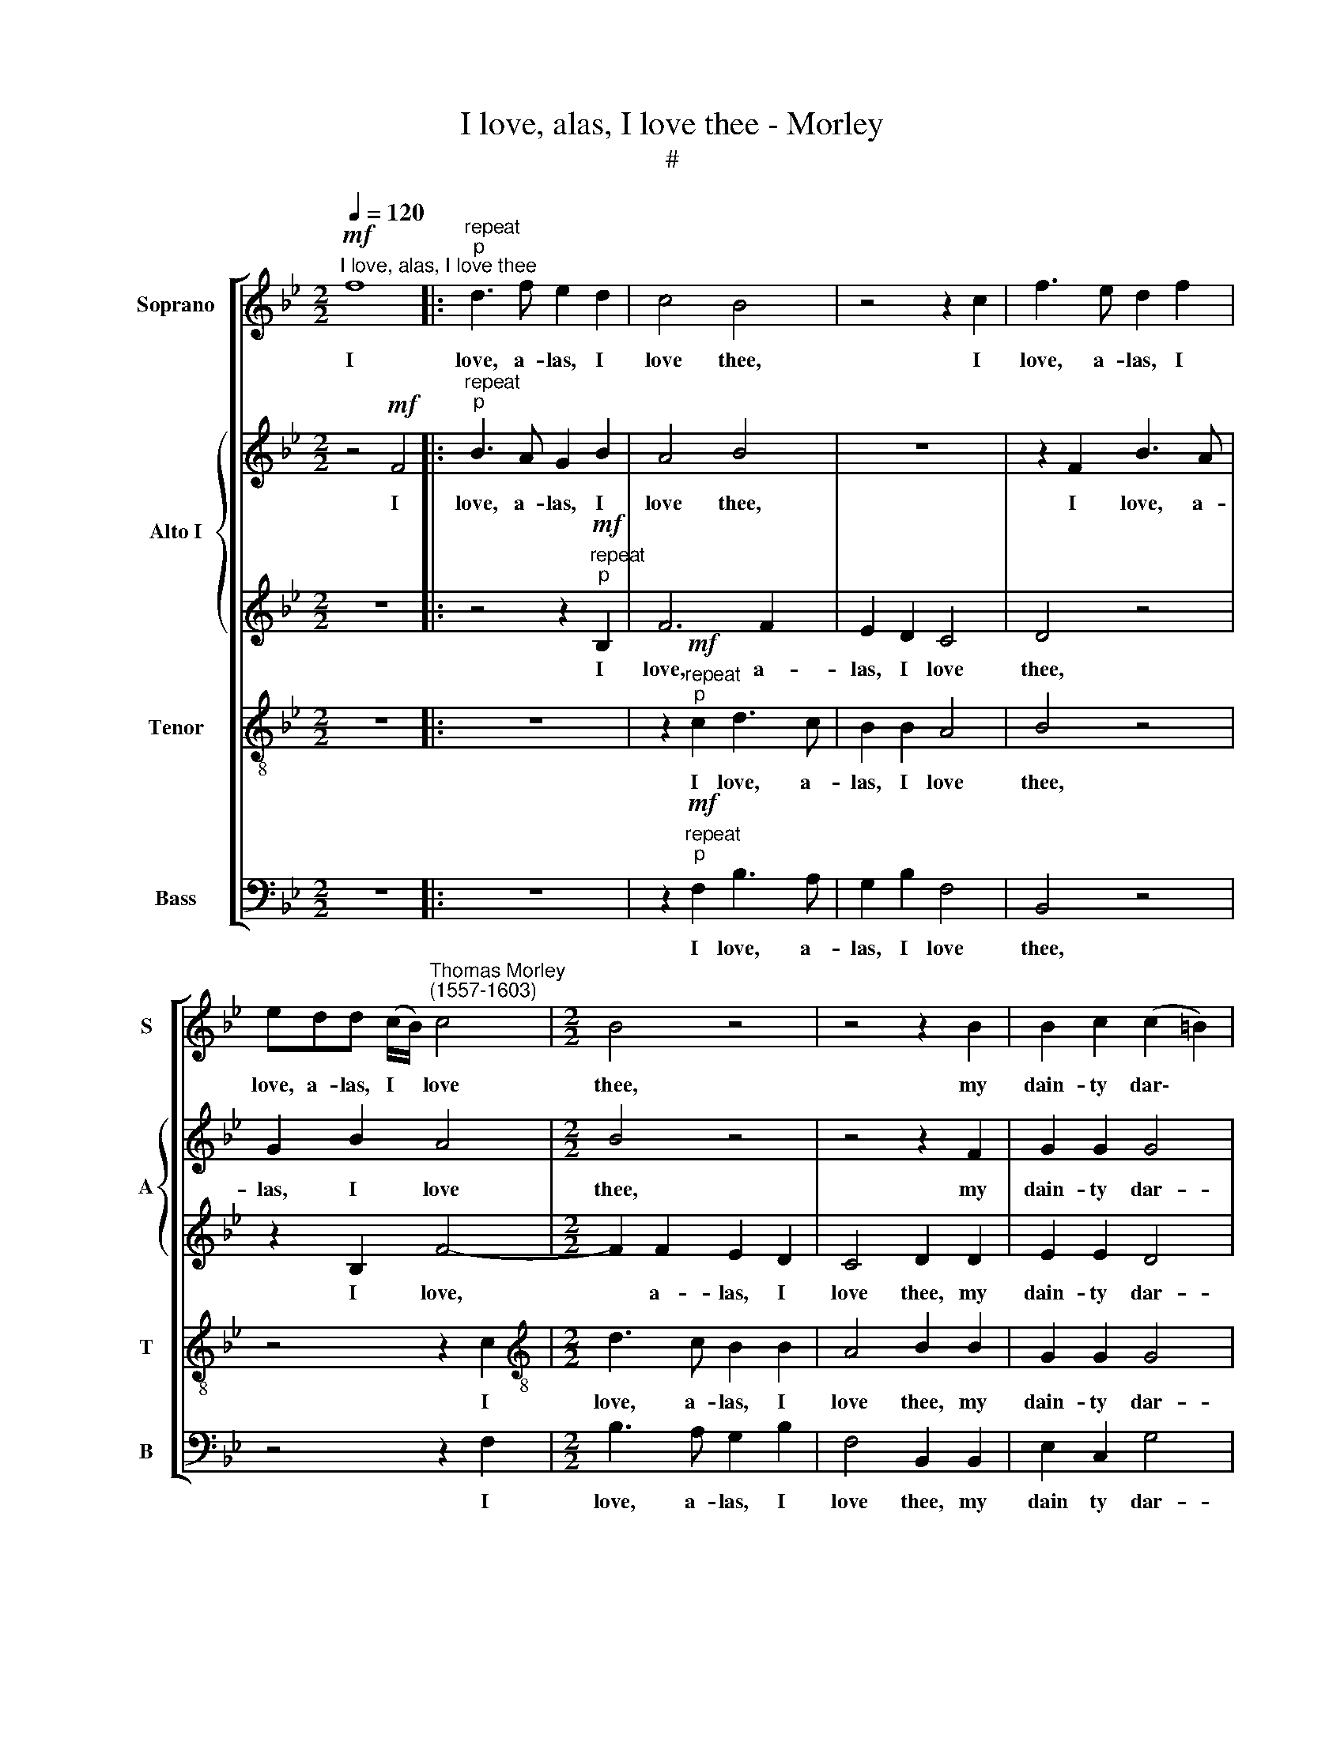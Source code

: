 X:1
T:I love, alas, I love thee - Morley
T:#
%%score [ 1 { 2 | 3 } 4 5 ]
L:1/8
Q:1/4=120
M:2/2
K:Bb
V:1 treble nm="Soprano" snm="S"
V:2 treble nm="Alto I" snm="A"
V:3 treble 
V:4 treble-8 nm="Tenor" snm="T"
V:5 bass nm="Bass" snm="B"
V:1
"^I love, alas, I love thee"!mf! f8 |:"^repeat""^p" d3 f e2 d2 | c4 B4 | z4 z2 c2 | f3 e d2 f2 | %5
w: I|love, a- las, I|love thee,|I|love, a- las, I|
 edd (c/B/)"^Thomas Morley \n(1557-1603)" c4 |[M:2/2] B4 z4 | z4 z2 B2 | B2 c2 (c2 =B2) | %9
w: love, a- las, I * love|thee,|my|dain- ty dar\- *|
 c4 G2 c2- | cB B4 A2 ||1 B4!p! f4 :|2 B8 || z8 | z2!f! B2 B3 _A | G2 E2 G3 _A | B2 e2 d4 | %17
w: ling, my dain\-|* ty dar\- *|ling. I|ling.||Come kiss me|then, come kiss me|then, come kiss|
 c4 z2!mp! e2- | e2 B2 d4 | c2 c4 B2 | B4 B2!mf! e2 | d3 d c2 B2 | A4 B2!p! d2 | e3 d c2 c2 | %24
w: me, A\-|* ma- ryl-|lis, A- ma-|ryl- lis, More|love- ly than sweet|Phyl- lis, more|love- ly than sweet|
 B4 B2!f! B2 | e3 d c2 B2 | c4 d2 f2 | g3 f d2 g2 | f8 |!>(! d8!>)! | z8 | z2!p! B2 B3 _A | %32
w: Phyl- lis, more|love- ly than sweet|Phyl- lis, more|love- ly than sweet|Phyl-|lis.||Come kiss me|
 G2 E2 G3 _A | B2 e2 d4 | c4 z2!mp! e2- | e2 B2 d4 | c2 c4 B2 | B4 B2!mf! e2 | d3 d c2 B2 | %39
w: then, come kiss me|then, come kiss|me, A\-|* ma- ryl-|lis, A- ma-|ryl- lis, More|love- ly than sweet|
 A4 B2!p! d2 | e3 d c2 c2 | B4 B2!f! B2 | e3 d c2 B2 | c4 d2 f2 | %44
w: Phyl- lis, more|love- ly than sweet|Phyl- lis, more|love- ly than sweet|Phyl- lis, more|
[Q:1/4=117] g3[Q:1/4=115] f[Q:1/4=114] d2[Q:1/4=110] g2[Q:1/4=112] | %45
w: love- ly than sweet|
[Q:1/4=108] f8[Q:1/4=105][Q:1/4=102] |[Q:1/4=100] !fermata!d8 |] %47
w: Phyl-|lis.|
V:2
 z4!mf! F4 |:"^repeat""^p" B3 A G2 B2 | A4 B4 | z8 | z2 F2 B3 A | G2 B2 A4 |[M:2/2] B4 z4 | %7
w: I|love, a- las, I|love thee,||I love, a-|las, I love|thee,|
 z4 z2 F2 | G2 G2 G4 | G4 z2 G2 | G2 F2 F4 ||1 D4 z2!p! F2 :|2 D2!f! F2 F3 E || D2 B,2 B4 | B,8 | %15
w: my|dain- ty dar-|ling, my|dain- ty dar-|ling. I|ling. Come kiss me|then, come kiss|me,|
 z2 B2 B3 _A | G2 G2 F4 | F2!mp! _A4 E2 | G4 F2 F2- | F2 C2 E4 | B,4 z2!mf! B2 | B3 B _A2 F2 | %22
w: come kiss me|then, come kiss|me, A- ma-|ryl- lis, A\-|* ma- ryl-|is, More|love- ly than sweet|
 F4 F2!p! B2 | B3 B G2 _A2 | F4 G2!f! G2 | B3 B A2 B2 | A4 B2 B2 | G3 _A B2 G2 | (A2 B4 A2) | %29
w: Phyl- lis, more|love- ly than sweet|Phyl- lis, more|love- ly than sweet|Phyl- lis, more|love- ly than sweet|Phyl\- * *|
 B2!p! F2 F3 E | D2 B,2 B4 | B,8 | z2 B2 B3 _A | G2 G2 F4 | F2!mp! _A4 E2 | G4 F2 F2- | F2 C2 E4 | %37
w: lis. Come kiss me|then, come kiss|me,|come kiss me|then, come kiss|me, A- ma-|ryl- lis, A\-|* ma- ryl-|
 B,4 z2!mf! B2 | B3 B _A2 F2 | F4 F2!p! B2 | B3 B G2 _A2 | F4 G2!f! G2 | B3 B A2 B2 | A4 B2 B2 | %44
w: lis, More|love- ly than sweet|Phyl- lis, more|love- ly than sweet|Phyl- lis, more|love- ly than sweet|Phyl- lis, more|
 G3 _A B2 G2 | (A2 B4 A2) | !fermata!B8 |] %47
w: love- ly than sweet|Phyl\- * *|lis.|
V:3
 z8 |: z4 z2!mf!"^repeat""^p" B,2 | F6 F2 | E2 D2 C4 | D4 z4 | z2 B,2 F4- |[M:2/2] F2 F2 E2 D2 | %7
w: |I|love, a-|las, I love|thee,|I love,|* a- las, I|
 C4 D2 D2 | E2 E2 D4 | =E4 z2 _E2 | E2 D2 C4 ||1!>(! B,8!>)! :|2"^ling." B,8 || z2!f! F2 F3 F | %14
w: love thee, my|dain- ty dar-|ling, my|dain- ty dar-|ling.||Come kiss me|
 G2 G2 F4 | E4 z4 | z2!mp! B4 F2 | (_A3 B c4) | B8 | z2 _A4 G2 | F4 G2!mf! G2 |"^\" F3 G E2 D2 | %22
w: then, come kiss|me,|A- ma-|ryl\- * *|lis,|A- ma-|ryl- lis, More|love- ly than sweet|
 C4 B,2!p! F2 | G3 F E2 E2 | D4 E2!f! E2 | G3 F F2 F2 | F4 F2 F2 | B3 _A GD (E2 | C2 B,2 F4) | %29
w: Phyl- lis, more|love- ly than sweet|Phyl- lis, more|love- ly than sweet|Phyl- lis, more|love- ly than sweet Phyl\-||
!>(! F4!>)! z4 | z2!p! F2 F3 F | G2 G2 F4 | E4 z4 | z2!mp! B4 F2 | (_A3 B c4) | B8 | z2 _A4 G2 | %37
w: lis.|Come kiss me|then, come kiss|me,|A- ma-|ryl\- * *|lis,|A- ma-|
 F4 G2!mf! G2 | F3 G E2 D2 | C4 B,2!p! F2 | G3 F E2 E2 | D4 E2!f! E2 | G3 F F2 F2 | F4 F2 F2 | %44
w: ryl- lis, More|love- ly than sweet|Phyl- lis, more|love- ly than sweet|Phyl- lis, more|love- ly than sweet|Phyl- lis, more|
 B3 _A GD (E2 | C2 B,2 F4) | !fermata!F8 |] %47
w: love- ly than sweet Phyl\-||\-lis.|
V:4
 z8 |: z8 | z2!mf!"^repeat""^p" c2 d3 c | B2 B2 A4 | B4 z4 | z4 z2 c2 | %6
w: ||I love, a-|las, I love|thee,|I|
[M:2/2][K:treble-8] d3 c B2 B2 | A4 B2 B2 | G2 G2 G4 |"^ling," G4 z2 c2 | G2 B2 (c2 F2) ||1 %11
w: love, a- las, I|love thee, my|dain- ty dar-|* my|dain- ty dar\- *|
!>(! F8!>)! :|2 F4 z2!f! f2 || f3 e d2 B2 | e4 d4 | z4 z2 B2 | B3 c d2 B2 | f4 c4 | z2!mp! B4 F2 | %19
w: ling.|ling. Come|kiss me then, come|kiss me,|come|kiss me then, come|kiss me,|A- ma-|
 (_A3 B cd e2- | e2 d2) e2!mf! B2 | B3 B c2 (de) | f4 d2!p! B2 | e3 B c2 _A2 | B4 E2!f! B2 | %25
w: ryl\- * * * *|* * lis, More|love- ly than sweet *|Phyl- lis, more|love- ly than sweet|Phyl- lis, more|
 B3 B c2 d2 | c4 B2 d2 | e3 c B2 B2 | (f2 d2 c4) |!>(!!>(! B4!>)!!>)! z2!p! f2 | f3 e d2 B2 | %31
w: love- ly than sweet|Phyl- lis, more|love- ly than sweet|Phyl\- * *|lis. Come|kiss me then, come|
 e4 d4 | z4 z2 B2 | B3 c d2 B2 | f4 c4 | z2!mp! B4 F2 | (_A3 B cd e2- | e2 d2) e2!mf! B2 | %38
w: kiss me,|come|kiss me then, come|kiss me,|A- ma-|ryl\- * * * *|* * lis, More|
 B3 B c2 (de) | f4 d2!p! B2 | e3 B c2 _A2 | B4 E2!f! B2 | B3 B c2 d2 | c4 B2 d2 | e3 c B2 B2 | %45
w: love- ly than sweet *|Phyl- lis, more|love- ly than sweet|Phyl- lis, more|love- ly than sweet|Phyl- lis, more|love- ly than sweet|
 (f2 d2 c4) | !fermata!B8 |] %47
w: Phyl\- * *|lis.|
V:5
 z8 |: z8 | z2!mf!"^repeat""^p" F,2 B,3 A, | G,2 B,2 F,4 | B,,4 z4 | z4 z2 F,2 | %6
w: ||I love, a-|las, I love|thee,|I|
[M:2/2] B,3 A, G,2 B,2 | F,4 B,,2 B,,2 | E,2 C,2 G,4 | C,4 z2 C,2 | E,2 B,,2 F,4 ||1 %11
w: love, a- las, I|love thee, my|dain ty dar-|ling, my|dain- ty dar-|
!>(! B,,8!>)! :|2 B,,8 || z2!f! B,2 B,3 _A, | G,2 E,2 B,4 | E,2 E,2 E,3 F, | G,2 E,2 B,4 | %17
w: ling.|ling.|Come kiss me|then, come kiss|me, come kiss me|then, come kiss|
 F,2!mp! F,4 C,2 | E,4 B,,4 | z8 | z4 z2!mf! E,2 | B,3 G, _A,2 B,2 | F,4 B,,4 | z8 | z4 z2!f! E,2 | %25
w: me, A- ma-|ryl- lis,||More|love- ly than sweet|Phyl- lis||more|
 E,3 B,, F,2 B,,2 | F,4 B,,2 B,2 | E,3 F, G,2 E,2 | F,8 |!>(! B,,8!>)! | z2!p! B,2 B,3 _A, | %31
w: love- ly than sweet|Phyl- lis, more|love- ly than sweet|Phyl-|lis.|Come kiss me|
 G,2 E,2 B,4 | E,2 E,2 E,3 F, | G,2 E,2 B,4 | F,2!mp! F,4 C,2 | E,4 B,,4 | z8 | z4 z2!mf! E,2 | %38
w: then, come kiss|me, come kiss me|then, come kiss|me, A- ma-|ryl- lis,||More|
 B,3 G, _A,2 B,2 | F,4 B,,4 | z8 | z4 z2!f! E,2 | E,3 B,, F,2 B,,2 | F,4 B,,2 B,2 | %44
w: love- ly than sweet|Phyl- lis,||more|love- ly than sweet|Phyl- lis, more|
 E,3 F, G,2 E,2 | F,8 |"^J" !fermata!B,,8 |] %47
w: love- ly than sweet|Phyl-|lis.|

